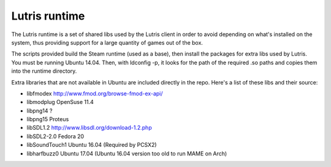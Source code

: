 Lutris runtime
--------------

The Lutris runtime is a set of shared libs used by the Lutris client in order
to avoid depending on what's installed on the system, thus providing support
for a large quantity of games out of the box.

The scripts provided build the Steam runtime (used as a base), then install
the packages for extra libs used by Lutris. You must be running Ubuntu 14.04.
Then, with ldconfig -p, it looks for the path of the required .so paths and
copies them into the runtime directory.

Extra libraries that are not available in Ubuntu are included directly in the
repo. Here's a list of these libs and their source:

- libfmodex                   http://www.fmod.org/browse-fmod-ex-api/
- libmodplug                  OpenSuse 11.4
- libpng14                    ?
- libpng15                    Proteus
- libSDL1.2                   http://www.libsdl.org/download-1.2.php
- libSDL2-2.0                 Fedora 20
- libSoundTouch1              Ubuntu 16.04 (Required by PCSX2)
- libharfbuzz0                Ubuntu 17.04 (Ubuntu 16.04 version too old to run MAME on Arch)

